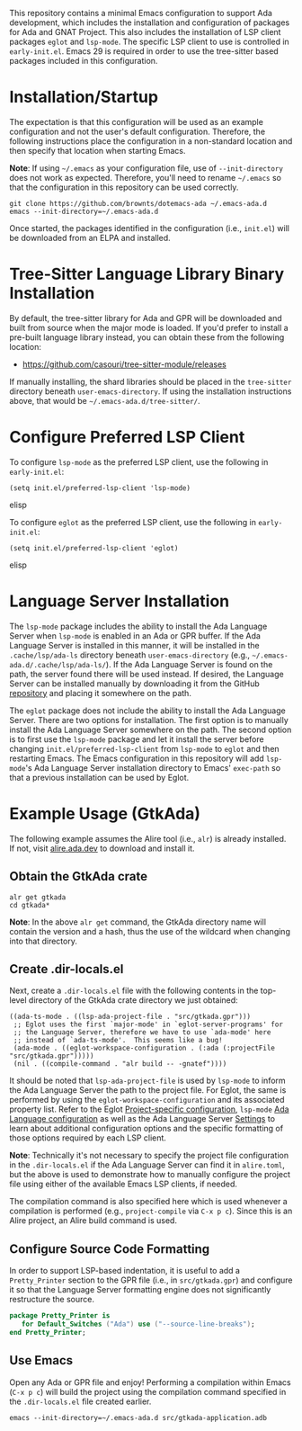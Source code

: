 This repository contains a minimal Emacs configuration to support Ada development, which includes the installation and configuration of packages for Ada and GNAT Project.  This also includes the installation of LSP client packages ~eglot~ and ~lsp-mode~.  The specific LSP client to use is controlled in =early-init.el=.  Emacs 29 is required in order to use the tree-sitter based packages included in this configuration.

* Installation/Startup

The expectation is that this configuration will be used as an example configuration and not the user's default configuration.  Therefore, the following instructions place the configuration in a non-standard location and then specify that location when starting Emacs.

*Note*: If using =~/.emacs= as your configuration file, use of ~--init-directory~ does not work as expected.  Therefore, you'll need to rename =~/.emacs= so that the configuration in this repository can be used correctly.

#+BEGIN_SRC shell
  git clone https://github.com/brownts/dotemacs-ada ~/.emacs-ada.d
  emacs --init-directory=~/.emacs-ada.d
#+END_SRC

Once started, the packages identified in the configuration (i.e., =init.el=) will be downloaded from an ELPA and installed.

* Tree-Sitter Language Library Binary Installation

By default, the tree-sitter library for Ada and GPR will be downloaded and built from source when the major mode is loaded.  If you'd prefer to install a pre-built language library instead, you can obtain these from the following location:
- [[https://github.com/casouri/tree-sitter-module/releases]]

If manually installing, the shard libraries should be placed in the =tree-sitter= directory beneath ~user-emacs-directory~.  If using the installation instructions above, that would be =~/.emacs-ada.d/tree-sitter/=.

* Configure Preferred LSP Client

To configure ~lsp-mode~ as the preferred LSP client, use the following in =early-init.el=:
#+BEGIN_SRC elisp
(setq init.el/preferred-lsp-client 'lsp-mode)
#+END_SRC elisp

To configure ~eglot~ as the preferred LSP client, use the following in =early-init.el=:
#+BEGIN_SRC elisp
(setq init.el/preferred-lsp-client 'eglot)
#+END_SRC elisp

* Language Server Installation

The ~lsp-mode~ package includes the ability to install the Ada Language Server when ~lsp-mode~ is enabled in an Ada or GPR buffer.  If the Ada Language Server is installed in this manner, it will be installed in the =.cache/lsp/ada-ls= directory beneath ~user-emacs-directory~ (e.g., =~/.emacs-ada.d/.cache/lsp/ada-ls/=).  If the Ada Language Server is found on the path, the server found there will be used instead.  If desired, the Language Server can be installed manually by downloading it from the GitHub [[https://github.com/AdaCore/ada_language_server/releases][repository]] and placing it somewhere on the path.

The ~eglot~ package does not include the ability to install the Ada Language Server.  There are two options for installation.  The first option is to manually install the Ada Language Server somewhere on the path.  The second option is to first use the ~lsp-mode~ package and let it install the server before changing ~init.el/preferred-lsp-client~ from ~lsp-mode~ to ~eglot~ and then restarting Emacs.  The Emacs configuration in this repository will add ~lsp-mode~'s Ada Language Server installation directory to Emacs' ~exec-path~ so that a previous installation can be used by Eglot.

* Example Usage (GtkAda)

The following example assumes the Alire tool (i.e., ~alr~) is already installed.  If not, visit [[https://alire.ada.dev/][alire.ada.dev]] to download and install it.

** Obtain the GtkAda crate
#+BEGIN_SRC shell
  alr get gtkada
  cd gtkada*
#+END_SRC
*Note*: In the above =alr get= command, the GtkAda directory name will contain the version and a hash, thus the use of the wildcard when changing into that directory.

** Create .dir-locals.el

Next, create a ~.dir-locals.el~ file with the following contents in the top-level directory of the GtkAda crate directory we just obtained:
 #+BEGIN_SRC elisp
   ((ada-ts-mode . ((lsp-ada-project-file . "src/gtkada.gpr")))
    ;; Eglot uses the first `major-mode' in `eglot-server-programs' for
    ;; the Language Server, therefore we have to use `ada-mode' here
    ;; instead of `ada-ts-mode'.  This seems like a bug!
    (ada-mode . ((eglot-workspace-configuration . (:ada (:projectFile "src/gtkada.gpr")))))
    (nil . ((compile-command . "alr build -- -gnatef"))))
 #+END_SRC
It should be noted that ~lsp-ada-project-file~ is used by ~lsp-mode~ to inform the Ada Language Server the path to the project file.  For Eglot, the same is performed by using the ~eglot-workspace-configuration~ and its associated property list.  Refer to the Eglot [[https://www.gnu.org/software/emacs/manual/html_mono/eglot.html#Project_002dspecific-configuration][Project-specific configuration]], ~lsp-mode~ [[https://emacs-lsp.github.io/lsp-mode/page/lsp-ada/][Ada Language configuration]] as well as the Ada Language Server [[https://github.com/AdaCore/ada_language_server/blob/master/doc/settings.md][Settings]] to learn about additional configuration options and the specific formatting of those options required by each LSP client.

*Note*: Technically it's not necessary to specify the project file configuration in the ~.dir-locals.el~ if the Ada Language Server can find it in =alire.toml=, but the above is used to demonstrate how to manually configure the project file using either of the available Emacs LSP clients, if needed.

The compilation command is also specified here which is used whenever a compilation is performed (e.g., ~project-compile~ via =C-x p c=).  Since this is an Alire project, an Alire build command is used.

** Configure Source Code Formatting

In order to support LSP-based indentation, it is useful to add a  ~Pretty_Printer~ section to the GPR file (i.e., in =src/gtkada.gpr=) and configure it so that the Language Server formatting engine does not significantly restructure the source.
#+BEGIN_SRC gpr
  package Pretty_Printer is
     for Default_Switches ("Ada") use ("--source-line-breaks");
  end Pretty_Printer;
#+END_SRC

** Use Emacs

Open any Ada or GPR file and enjoy!  Performing a compilation within Emacs (=C-x p c=) will build the project using the compilation command specified in the ~.dir-locals.el~ file created earlier.
#+BEGIN_SRC shell
  emacs --init-directory=~/.emacs-ada.d src/gtkada-application.adb
#+END_SRC
